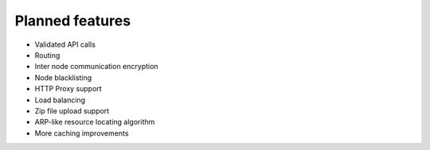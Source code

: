 ================
Planned features
================

* Validated API calls
* Routing
* Inter node communication encryption
* Node blacklisting
* HTTP Proxy support
* Load balancing
* Zip file upload support
* ARP-like resource locating algorithm
* More caching improvements
